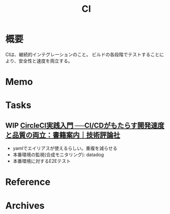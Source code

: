 :PROPERTIES:
:ID:       eaf6ed04-7927-4a16-ba94-fbb9f6e76166
:END:
#+title: CI
* 概要
CIは、継続的インテグレーションのこと。
ビルドの各段階でテストすることにより、安全性と速度を両立する。
* Memo
* Tasks
** WIP [[https://gihyo.jp/book/2020/978-4-297-11411-4][CircleCI実践入門 ──CI/CDがもたらす開発速度と品質の両立：書籍案内｜技術評論社]]
:LOGBOOK:
CLOCK: [2022-02-25 Fri 23:44]--[2022-02-26 Sat 00:09] =>  0:25
CLOCK: [2022-02-24 Thu 23:15]--[2022-02-24 Thu 23:40] =>  0:25
CLOCK: [2022-02-24 Thu 22:49]--[2022-02-24 Thu 23:14] =>  0:25
CLOCK: [2022-02-24 Thu 22:22]--[2022-02-24 Thu 22:47] =>  0:25
CLOCK: [2022-02-24 Thu 21:56]--[2022-02-24 Thu 22:21] =>  0:25
:END:

- yamlでエイリアスが使えるらしい。重複を減らせる
- 本番環境の監視(合成モニタリング): datadog
- 本番環境に対するE2Eテスト
* Reference
* Archives
